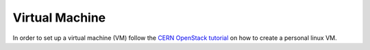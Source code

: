 .. _vm:

Virtual Machine
==============================================
In order to set up a virtual machine (VM) follow the `CERN OpenStack tutorial`_ on how to create a personal linux VM.









..
   Links
..

.. _CERN OpenStack tutorial: https://clouddocs.web.cern.ch/tutorial_using_a_browser/create_a_virtual_machine.html




